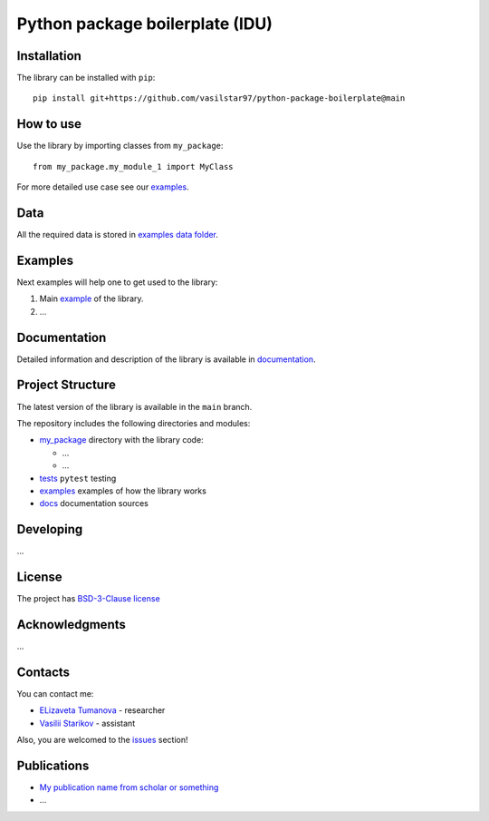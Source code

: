 Python package boilerplate (IDU) 
================================

.. logo-start

.. figure:: https://sun9-46.userapi.com/impf/aUFBStH0x_6jN9UhgwrKN1WN4hZ9Y2HMMrXT2w/NuzVobaGlZ0.jpg?size=1590x400&quality=95&crop=0,0,1878,472&sign=9d33baa41a86de35d951d4bbd8011994&type=cover_group
   :alt: The Institute of Design and Urban Studies

.. logo-end

|Documentation Status| |PythonVersion| |Black|

.. readme-start 

Installation
------------

The library can be installed with ``pip``:

::

   pip install git+https://github.com/vasilstar97/python-package-boilerplate@main


How to use
----------

Use the library by importing classes from ``my_package``:

::

   from my_package.my_module_1 import MyClass

For more detailed use case see our `examples <#examples>`__.

Data
----

All the required data is stored in `examples
data folder <./examples/data>`__.

Examples
--------

Next examples will help one to get used to the library:

1. Main `example <./examples/my_example.ipynb>`__ of the library.
2. ...

Documentation
-------------

Detailed information and description of the library is available in
`documentation <https://vasilstar97.github.io/python-package-boilerplate/>`__.

Project Structure
-----------------

The latest version of the library is available in the ``main`` branch.

The repository includes the following directories and modules:

-  `my_package <./my_package>`__
   directory with the library code:

   -  ...
   -  ...

-  `tests <./tests>`__
   ``pytest`` testing
-  `examples <./examples>`__
   examples of how the library works
-  `docs <./docs>`__
   documentation sources

Developing
----------

...

License
-------

The project has `BSD-3-Clause license <./LICENSE>`__

Acknowledgments
---------------

...

Contacts
--------

You can contact me:

-  `ELizaveta Tumanova <https://t.me/elizaveta18659>`__ - researcher 

-  `Vasilii Starikov <https://t.me/vasilstar>`__ - assistant

Also, you are welcomed to the `issues <./issues>`__ section!

Publications
------------

-  `My publication name from scholar or something <https://scholar.google.com/>`__
-  ...

.. |Documentation Status| image:: https://github.com/vasilstar97/python-package-boilerplate/actions/workflows/documentation.yml/badge.svg?branch=main
   :target: https://vasilstar97.github.io/python-package-boilerplate/
.. |PythonVersion| image:: https://img.shields.io/badge/python-3.10-blue
   :target: https://pypi.org/project/geopandas/
.. |Black| image:: https://img.shields.io/badge/code%20style-black-000000.svg
   :target: https://github.com/psf/black

.. readme-end
